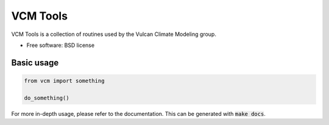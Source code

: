 VCM Tools
=========

VCM Tools is a collection of routines used by the Vulcan Climate Modeling group.

* Free software: BSD license

Basic usage
-----------

.. code-block:: python

    from vcm import something

    do_something()

For more in-depth usage, please refer to the documentation. This can be generated with :code:`make docs`.
